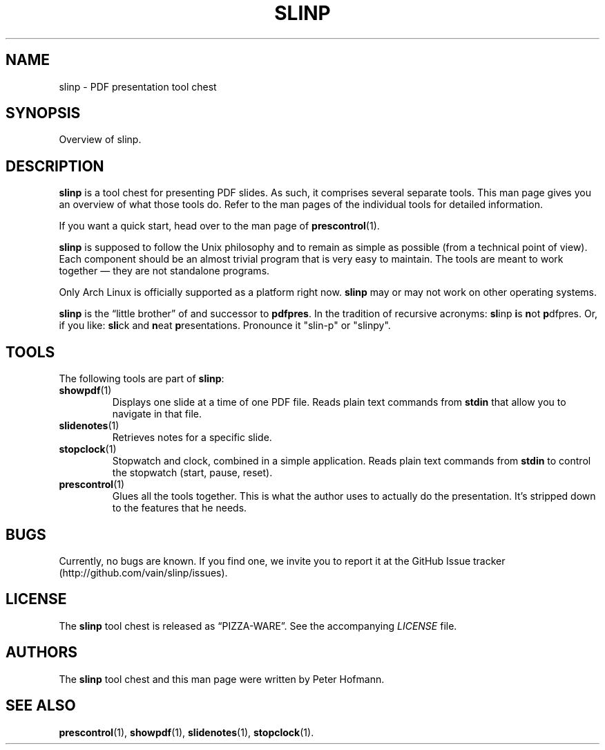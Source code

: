 .TH SLINP 1 "August 2012" "slinp" "PDF presentation tool chest"
.SH NAME
slinp \- PDF presentation tool chest
.SH SYNOPSIS
Overview of slinp.
.SH DESCRIPTION
\fBslinp\fP is a tool chest for presenting PDF slides. As such, it
comprises several separate tools. This man page gives you an overview of
what those tools do. Refer to the man pages of the individual tools for
detailed information.
.P
If you want a quick start, head over to the man page of
\fBprescontrol\fP(1).
.P
\fBslinp\fP is supposed to follow the Unix philosophy and to remain as
simple as possible (from a technical point of view). Each component
should be an almost trivial program that is very easy to maintain. The
tools are meant to work together \(em they are not standalone programs.
.P
Only Arch Linux is officially supported as a platform right now.
\fBslinp\fP may or may not work on other operating systems.
.P
\fBslinp\fP is the \(lqlittle brother\(rq of and successor to
\fBpdfpres\fP. In the tradition of recursive acronyms: \fBsl\fPinp
\fBi\fPs \fBn\fPot \fBp\fPdfpres. Or, if you like: \fBsli\fPck and
\fBn\fPeat \fBp\fPresentations. Pronounce it "slin-p" or "slinpy".
.SH TOOLS
The following tools are part of \fBslinp\fP:
.TP
\fBshowpdf\fP(1)
Displays one slide at a time of one PDF file. Reads plain text commands
from \fBstdin\fP that allow you to navigate in that file.
.TP
\fBslidenotes\fP(1)
Retrieves notes for a specific slide.
.TP
\fBstopclock\fP(1)
Stopwatch and clock, combined in a simple application. Reads plain text
commands from \fBstdin\fP to control the stopwatch (start, pause,
reset).
.TP
\fBprescontrol\fP(1)
Glues all the tools together. This is what the author uses to actually
do the presentation. It's stripped down to the features that he needs.
.SH BUGS
Currently, no bugs are known. If you find one, we invite you to report
it at the GitHub Issue tracker (http://github.com/vain/slinp/issues).
.SH LICENSE
The \fBslinp\fP tool chest is released as \(lqPIZZA-WARE\(rq. See the
accompanying \fILICENSE\fP file.
.SH AUTHORS
The \fBslinp\fP tool chest and this man page were written by Peter
Hofmann.
.SH "SEE ALSO"
.BR prescontrol (1),
.BR showpdf (1),
.BR slidenotes (1),
.BR stopclock (1).
